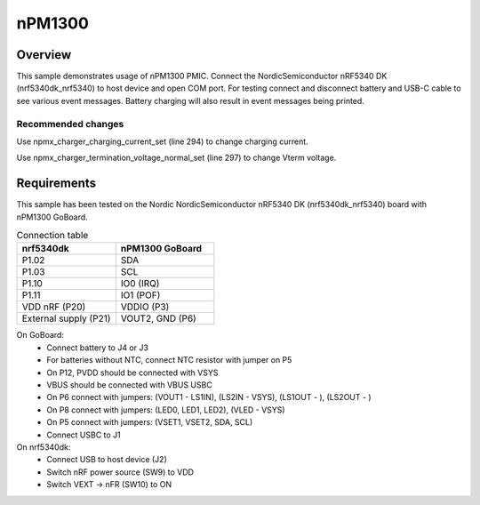 .. _nPM1300:

nPM1300
################

Overview
********
This sample demonstrates usage of nPM1300 PMIC. Connect the NordicSemiconductor nRF5340 DK (nrf5340dk_nrf5340) to host device and open COM port. 
For testing connect and disconnect battery and USB-C cable to see various event messages.
Battery charging will also result in event messages being printed.

Recommended changes
-------------------
Use npmx_charger_charging_current_set (line 294) to change charging current.

Use npmx_charger_termination_voltage_normal_set (line 297) to change Vterm voltage.

Requirements
************
This sample has been tested on the Nordic NordicSemiconductor nRF5340 DK (nrf5340dk_nrf5340) board with nPM1300 GoBoard.

.. list-table:: Connection table
   :widths: 25 25
   :header-rows: 1

   * - nrf5340dk
     - nPM1300 GoBoard
   * - P1.02
     - SDA
   * - P1.03
     - SCL
   * - P1.10
     - IO0 (IRQ)
   * - P1.11
     - IO1 (POF)
   * - VDD nRF (P20)
     - VDDIO (P3)
   * - External supply (P21)
     - VOUT2, GND (P6)

On GoBoard:
 - Connect battery to J4 or J3
 - For batteries without NTC, connect NTC resistor with jumper on P5
 - On P12, PVDD should be connected with VSYS
 - VBUS should be connected with VBUS USBC
 - On P6 connect with jumpers: (VOUT1 - LS1IN), (LS2IN - VSYS), (LS1OUT - ), (LS2OUT - )
 - On P8 connect with jumpers: (LED0, LED1, LED2), (VLED - VSYS)
 - On P5 connect with jumpers: (VSET1, VSET2, SDA, SCL)
 - Connect USBC to J1

On nrf5340dk:
 - Connect USB to host device (J2)
 - Switch nRF power source (SW9) to VDD
 - Switch VEXT -> nFR (SW10) to ON
